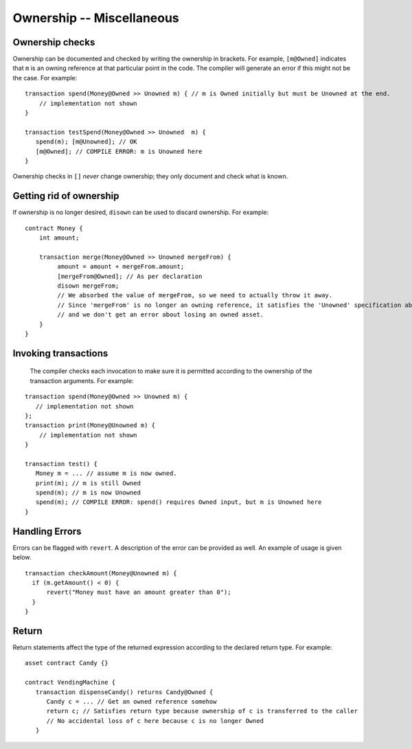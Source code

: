 Ownership -- Miscellaneous
============================

Ownership checks
-----------------

Ownership can be documented and checked by writing the ownership in brackets. For example, ``[m@Owned]`` indicates 
that ``m`` is an owning reference at that particular point in the code. The compiler will generate an error if this 
might not be the case. For example:


::

   transaction spend(Money@Owned >> Unowned m) { // m is Owned initially but must be Unowned at the end.
       // implementation not shown
   }

   transaction testSpend(Money@Owned >> Unowned  m) {
      spend(m); [m@Unowned]; // OK
      [m@Owned]; // COMPILE ERROR: m is Unowned here
   }

Ownership checks in ``[]`` *never* change ownership; they only document and check what is known.


Getting rid of ownership
--------------------------
If ownership is no longer desired, ``disown`` can be used to discard ownership. For example:
::

   contract Money {
       int amount;

       transaction merge(Money@Owned >> Unowned mergeFrom) {
            amount = amount + mergeFrom.amount;
            [mergeFrom@Owned]; // As per declaration
            disown mergeFrom; 
            // We absorbed the value of mergeFrom, so we need to actually throw it away.
            // Since 'mergeFrom' is no longer an owning reference, it satisfies the 'Unowned' specification above
            // and we don't get an error about losing an owned asset.
       }
   }


Invoking transactions
----------------------
 The compiler checks each invocation to make sure it is permitted according to the ownership of the transaction arguments. For example:

::

   transaction spend(Money@Owned >> Unowned m) {
      // implementation not shown
   };
   transaction print(Money@Unowned m) {
       // implementation not shown
   }

   transaction test() {
      Money m = ... // assume m is now owned.
      print(m); // m is still Owned
      spend(m); // m is now Unowned
      spend(m); // COMPILE ERROR: spend() requires Owned input, but m is Unowned here
   }


Handling Errors
-----------------
Errors can be flagged with ``revert``. A description of the error can be provided as well. An example of usage is given below.
::

   transaction checkAmount(Money@Unowned m) {
     if (m.getAmount() < 0) {
         revert("Money must have an amount greater than 0");
     }
   }

Return
--------------
Return statements affect the type of the returned expression according to the declared return type. For example:

::

   asset contract Candy {}

   contract VendingMachine {
      transaction dispenseCandy() returns Candy@Owned {
         Candy c = ... // Get an owned reference somehow
         return c; // Satisfies return type because ownership of c is transferred to the caller
         // No accidental loss of c here because c is no longer Owned
      }
